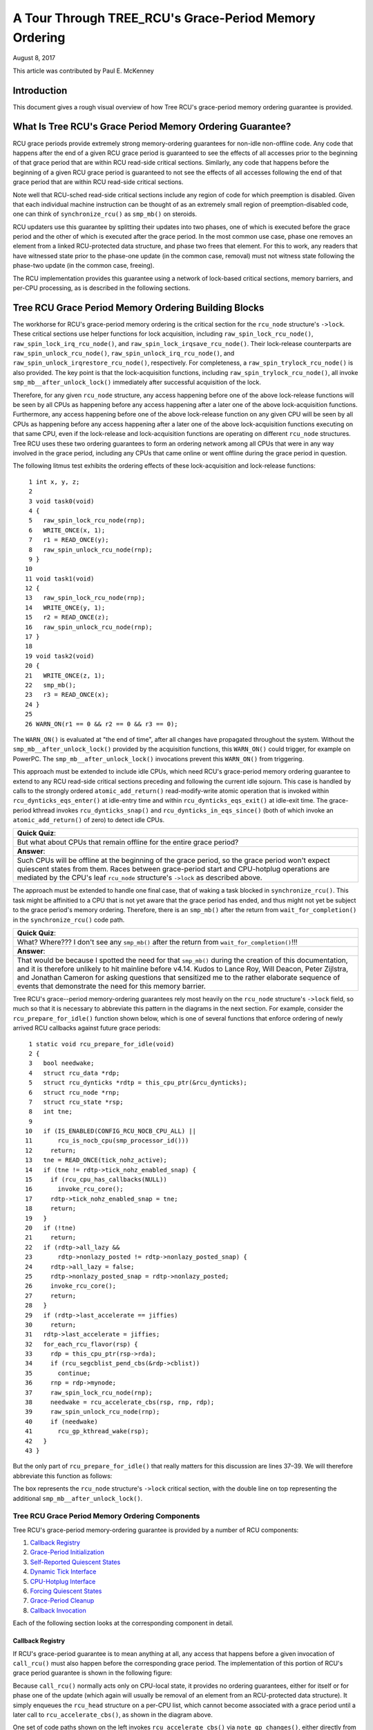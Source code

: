======================================================
A Tour Through TREE_RCU's Grace-Period Memory Ordering
======================================================

August 8, 2017

This article was contributed by Paul E. McKenney

Introduction
============

This document gives a rough visual overview of how Tree RCU's
grace-period memory ordering guarantee is provided.

What Is Tree RCU's Grace Period Memory Ordering Guarantee?
==========================================================

RCU grace periods provide extremely strong memory-ordering guarantees
for non-idle non-offline code.
Any code that happens after the end of a given RCU grace period is guaranteed
to see the effects of all accesses prior to the beginning of that grace
period that are within RCU read-side critical sections.
Similarly, any code that happens before the beginning of a given RCU grace
period is guaranteed to not see the effects of all accesses following the end
of that grace period that are within RCU read-side critical sections.

Note well that RCU-sched read-side critical sections include any region
of code for which preemption is disabled.
Given that each individual machine instruction can be thought of as
an extremely small region of preemption-disabled code, one can think of
``synchronize_rcu()`` as ``smp_mb()`` on steroids.

RCU updaters use this guarantee by splitting their updates into
two phases, one of which is executed before the grace period and
the other of which is executed after the grace period.
In the most common use case, phase one removes an element from
a linked RCU-protected data structure, and phase two frees that element.
For this to work, any readers that have witnessed state prior to the
phase-one update (in the common case, removal) must not witness state
following the phase-two update (in the common case, freeing).

The RCU implementation provides this guarantee using a network
of lock-based critical sections, memory barriers, and per-CPU
processing, as is described in the following sections.

Tree RCU Grace Period Memory Ordering Building Blocks
=====================================================

The workhorse for RCU's grace-period memory ordering is the
critical section for the ``rcu_node`` structure's
``->lock``. These critical sections use helper functions for lock
acquisition, including ``raw_spin_lock_rcu_node()``,
``raw_spin_lock_irq_rcu_node()``, and ``raw_spin_lock_irqsave_rcu_node()``.
Their lock-release counterparts are ``raw_spin_unlock_rcu_node()``,
``raw_spin_unlock_irq_rcu_node()``, and
``raw_spin_unlock_irqrestore_rcu_node()``, respectively.
For completeness, a ``raw_spin_trylock_rcu_node()`` is also provided.
The key point is that the lock-acquisition functions, including
``raw_spin_trylock_rcu_node()``, all invoke ``smp_mb__after_unlock_lock()``
immediately after successful acquisition of the lock.

Therefore, for any given ``rcu_node`` structure, any access
happening before one of the above lock-release functions will be seen
by all CPUs as happening before any access happening after a later
one of the above lock-acquisition functions.
Furthermore, any access happening before one of the
above lock-release function on any given CPU will be seen by all
CPUs as happening before any access happening after a later one
of the above lock-acquisition functions executing on that same CPU,
even if the lock-release and lock-acquisition functions are operating
on different ``rcu_node`` structures.
Tree RCU uses these two ordering guarantees to form an ordering
network among all CPUs that were in any way involved in the grace
period, including any CPUs that came online or went offline during
the grace period in question.

The following litmus test exhibits the ordering effects of these
lock-acquisition and lock-release functions::

    1 int x, y, z;
    2
    3 void task0(void)
    4 {
    5   raw_spin_lock_rcu_node(rnp);
    6   WRITE_ONCE(x, 1);
    7   r1 = READ_ONCE(y);
    8   raw_spin_unlock_rcu_node(rnp);
    9 }
   10
   11 void task1(void)
   12 {
   13   raw_spin_lock_rcu_node(rnp);
   14   WRITE_ONCE(y, 1);
   15   r2 = READ_ONCE(z);
   16   raw_spin_unlock_rcu_node(rnp);
   17 }
   18
   19 void task2(void)
   20 {
   21   WRITE_ONCE(z, 1);
   22   smp_mb();
   23   r3 = READ_ONCE(x);
   24 }
   25
   26 WARN_ON(r1 == 0 && r2 == 0 && r3 == 0);

The ``WARN_ON()`` is evaluated at "the end of time",
after all changes have propagated throughout the system.
Without the ``smp_mb__after_unlock_lock()`` provided by the
acquisition functions, this ``WARN_ON()`` could trigger, for example
on PowerPC.
The ``smp_mb__after_unlock_lock()`` invocations prevent this
``WARN_ON()`` from triggering.

This approach must be extended to include idle CPUs, which need
RCU's grace-period memory ordering guarantee to extend to any
RCU read-side critical sections preceding and following the current
idle sojourn.
This case is handled by calls to the strongly ordered
``atomic_add_return()`` read-modify-write atomic operation that
is invoked within ``rcu_dynticks_eqs_enter()`` at idle-entry
time and within ``rcu_dynticks_eqs_exit()`` at idle-exit time.
The grace-period kthread invokes ``rcu_dynticks_snap()`` and
``rcu_dynticks_in_eqs_since()`` (both of which invoke
an ``atomic_add_return()`` of zero) to detect idle CPUs.

+-----------------------------------------------------------------------+
| **Quick Quiz**:                                                       |
+-----------------------------------------------------------------------+
| But what about CPUs that remain offline for the entire grace period?  |
+-----------------------------------------------------------------------+
| **Answer**:                                                           |
+-----------------------------------------------------------------------+
| Such CPUs will be offline at the beginning of the grace period, so    |
| the grace period won't expect quiescent states from them. Races       |
| between grace-period start and CPU-hotplug operations are mediated    |
| by the CPU's leaf ``rcu_node`` structure's ``->lock`` as described    |
| above.                                                                |
+-----------------------------------------------------------------------+

The approach must be extended to handle one final case, that of waking a
task blocked in ``synchronize_rcu()``. This task might be affinitied to
a CPU that is not yet aware that the grace period has ended, and thus
might not yet be subject to the grace period's memory ordering.
Therefore, there is an ``smp_mb()`` after the return from
``wait_for_completion()`` in the ``synchronize_rcu()`` code path.

+-----------------------------------------------------------------------+
| **Quick Quiz**:                                                       |
+-----------------------------------------------------------------------+
| What? Where??? I don't see any ``smp_mb()`` after the return from     |
| ``wait_for_completion()``!!!                                          |
+-----------------------------------------------------------------------+
| **Answer**:                                                           |
+-----------------------------------------------------------------------+
| That would be because I spotted the need for that ``smp_mb()`` during |
| the creation of this documentation, and it is therefore unlikely to   |
| hit mainline before v4.14. Kudos to Lance Roy, Will Deacon, Peter     |
| Zijlstra, and Jonathan Cameron for asking questions that sensitized   |
| me to the rather elaborate sequence of events that demonstrate the    |
| need for this memory barrier.                                         |
+-----------------------------------------------------------------------+

Tree RCU's grace--period memory-ordering guarantees rely most heavily on
the ``rcu_node`` structure's ``->lock`` field, so much so that it is
necessary to abbreviate this pattern in the diagrams in the next
section. For example, consider the ``rcu_prepare_for_idle()`` function
shown below, which is one of several functions that enforce ordering of
newly arrived RCU callbacks against future grace periods:

::

    1 static void rcu_prepare_for_idle(void)
    2 {
    3   bool needwake;
    4   struct rcu_data *rdp;
    5   struct rcu_dynticks *rdtp = this_cpu_ptr(&rcu_dynticks);
    6   struct rcu_node *rnp;
    7   struct rcu_state *rsp;
    8   int tne;
    9
   10   if (IS_ENABLED(CONFIG_RCU_NOCB_CPU_ALL) ||
   11       rcu_is_nocb_cpu(smp_processor_id()))
   12     return;
   13   tne = READ_ONCE(tick_nohz_active);
   14   if (tne != rdtp->tick_nohz_enabled_snap) {
   15     if (rcu_cpu_has_callbacks(NULL))
   16       invoke_rcu_core();
   17     rdtp->tick_nohz_enabled_snap = tne;
   18     return;
   19   }
   20   if (!tne)
   21     return;
   22   if (rdtp->all_lazy &&
   23       rdtp->nonlazy_posted != rdtp->nonlazy_posted_snap) {
   24     rdtp->all_lazy = false;
   25     rdtp->nonlazy_posted_snap = rdtp->nonlazy_posted;
   26     invoke_rcu_core();
   27     return;
   28   }
   29   if (rdtp->last_accelerate == jiffies)
   30     return;
   31   rdtp->last_accelerate = jiffies;
   32   for_each_rcu_flavor(rsp) {
   33     rdp = this_cpu_ptr(rsp->rda);
   34     if (rcu_segcblist_pend_cbs(&rdp->cblist))
   35       continue;
   36     rnp = rdp->mynode;
   37     raw_spin_lock_rcu_node(rnp);
   38     needwake = rcu_accelerate_cbs(rsp, rnp, rdp);
   39     raw_spin_unlock_rcu_node(rnp);
   40     if (needwake)
   41       rcu_gp_kthread_wake(rsp);
   42   }
   43 }

But the only part of ``rcu_prepare_for_idle()`` that really matters for
this discussion are lines 37–39. We will therefore abbreviate this
function as follows:

.. kernel-figure:: rcu_node-lock.svg

The box represents the ``rcu_node`` structure's ``->lock`` critical
section, with the double line on top representing the additional
``smp_mb__after_unlock_lock()``.

Tree RCU Grace Period Memory Ordering Components
~~~~~~~~~~~~~~~~~~~~~~~~~~~~~~~~~~~~~~~~~~~~~~~~

Tree RCU's grace-period memory-ordering guarantee is provided by a
number of RCU components:

#. `Callback Registry`_
#. `Grace-Period Initialization`_
#. `Self-Reported Quiescent States`_
#. `Dynamic Tick Interface`_
#. `CPU-Hotplug Interface`_
#. `Forcing Quiescent States`_
#. `Grace-Period Cleanup`_
#. `Callback Invocation`_

Each of the following section looks at the corresponding component in
detail.

Callback Registry
^^^^^^^^^^^^^^^^^

If RCU's grace-period guarantee is to mean anything at all, any access
that happens before a given invocation of ``call_rcu()`` must also
happen before the corresponding grace period. The implementation of this
portion of RCU's grace period guarantee is shown in the following
figure:

.. kernel-figure:: TreeRCU-callback-registry.svg

Because ``call_rcu()`` normally acts only on CPU-local state, it
provides no ordering guarantees, either for itself or for phase one of
the update (which again will usually be removal of an element from an
RCU-protected data structure). It simply enqueues the ``rcu_head``
structure on a per-CPU list, which cannot become associated with a grace
period until a later call to ``rcu_accelerate_cbs()``, as shown in the
diagram above.

One set of code paths shown on the left invokes ``rcu_accelerate_cbs()``
via ``note_gp_changes()``, either directly from ``call_rcu()`` (if the
current CPU is inundated with queued ``rcu_head`` structures) or more
likely from an ``RCU_SOFTIRQ`` handler. Another code path in the middle
is taken only in kernels built with ``CONFIG_RCU_FAST_NO_HZ=y``, which
invokes ``rcu_accelerate_cbs()`` via ``rcu_prepare_for_idle()``. The
final code path on the right is taken only in kernels built with
``CONFIG_HOTPLUG_CPU=y``, which invokes ``rcu_accelerate_cbs()`` via
``rcu_advance_cbs()``, ``rcu_migrate_callbacks``,
``rcutree_migrate_callbacks()``, and ``takedown_cpu()``, which in turn
is invoked on a surviving CPU after the outgoing CPU has been completely
offlined.

There are a few other code paths within grace-period processing that
opportunistically invoke ``rcu_accelerate_cbs()``. However, either way,
all of the CPU's recently queued ``rcu_head`` structures are associated
with a future grace-period number under the protection of the CPU's lead
``rcu_node`` structure's ``->lock``. In all cases, there is full
ordering against any prior critical section for that same ``rcu_node``
structure's ``->lock``, and also full ordering against any of the
current task's or CPU's prior critical sections for any ``rcu_node``
structure's ``->lock``.

The next section will show how this ordering ensures that any accesses
prior to the ``call_rcu()`` (particularly including phase one of the
update) happen before the start of the corresponding grace period.

+-----------------------------------------------------------------------+
| **Quick Quiz**:                                                       |
+-----------------------------------------------------------------------+
| But what about ``synchronize_rcu()``?                                 |
+-----------------------------------------------------------------------+
| **Answer**:                                                           |
+-----------------------------------------------------------------------+
| The ``synchronize_rcu()`` passes ``call_rcu()`` to ``wait_rcu_gp()``, |
| which invokes it. So either way, it eventually comes down to          |
| ``call_rcu()``.                                                       |
+-----------------------------------------------------------------------+

Grace-Period Initialization
^^^^^^^^^^^^^^^^^^^^^^^^^^^

Grace-period initialization is carried out by the grace-period kernel
thread, which makes several passes over the ``rcu_node`` tree within the
``rcu_gp_init()`` function. This means that showing the full flow of
ordering through the grace-period computation will require duplicating
this tree. If you find this confusing, please note that the state of the
``rcu_node`` changes over time, just like Heraclitus's river. However,
to keep the ``rcu_node`` river tractable, the grace-period kernel
thread's traversals are presented in multiple parts, starting in this
section with the various phases of grace-period initialization.

The first ordering-related grace-period initialization action is to
advance the ``rcu_state`` structure's ``->gp_seq`` grace-period-number
counter, as shown below:

.. kernel-figure:: TreeRCU-gp-init-1.svg

The actual increment is carried out using ``smp_store_release()``, which
helps reject false-positive RCU CPU stall detection. Note that only the
root ``rcu_node`` structure is touched.

The first pass through the ``rcu_node`` tree updates bitmasks based on
CPUs having come online or gone offline since the start of the previous
grace period. In the common case where the number of online CPUs for
this ``rcu_node`` structure has not transitioned to or from zero, this
pass will scan only the leaf ``rcu_node`` structures. However, if the
number of online CPUs for a given leaf ``rcu_node`` structure has
transitioned from zero, ``rcu_init_new_rnp()`` will be invoked for the
first incoming CPU. Similarly, if the number of online CPUs for a given
leaf ``rcu_node`` structure has transitioned to zero,
``rcu_cleanup_dead_rnp()`` will be invoked for the last outgoing CPU.
The diagram below shows the path of ordering if the leftmost
``rcu_node`` structure onlines its first CPU and if the next
``rcu_node`` structure has no online CPUs (or, alternatively if the
leftmost ``rcu_node`` structure offlines its last CPU and if the next
``rcu_node`` structure has no online CPUs).

.. kernel-figure:: TreeRCU-gp-init-1.svg

The final ``rcu_gp_init()`` pass through the ``rcu_node`` tree traverses
breadth-first, setting each ``rcu_node`` structure's ``->gp_seq`` field
to the newly advanced value from the ``rcu_state`` structure, as shown
in the following diagram.

.. kernel-figure:: TreeRCU-gp-init-1.svg

This change will also cause each CPU's next call to
``__note_gp_changes()`` to notice that a new grace period has started,
as described in the next section. But because the grace-period kthread
started the grace period at the root (with the advancing of the
``rcu_state`` structure's ``->gp_seq`` field) before setting each leaf
``rcu_node`` structure's ``->gp_seq`` field, each CPU's observation of
the start of the grace period will happen after the actual start of the
grace period.

+-----------------------------------------------------------------------+
| **Quick Quiz**:                                                       |
+-----------------------------------------------------------------------+
| But what about the CPU that started the grace period? Why wouldn't it |
| see the start of the grace period right when it started that grace    |
| period?                                                               |
+-----------------------------------------------------------------------+
| **Answer**:                                                           |
+-----------------------------------------------------------------------+
| In some deep philosophical and overly anthromorphized sense, yes, the |
| CPU starting the grace period is immediately aware of having done so. |
| However, if we instead assume that RCU is not self-aware, then even   |
| the CPU starting the grace period does not really become aware of the |
| start of this grace period until its first call to                    |
| ``__note_gp_changes()``. On the other hand, this CPU potentially gets |
| early notification because it invokes ``__note_gp_changes()`` during  |
| its last ``rcu_gp_init()`` pass through its leaf ``rcu_node``         |
| structure.                                                            |
+-----------------------------------------------------------------------+

Self-Reported Quiescent States
^^^^^^^^^^^^^^^^^^^^^^^^^^^^^^

When all entities that might block the grace period have reported
quiescent states (or as described in a later section, had quiescent
states reported on their behalf), the grace period can end. Online
non-idle CPUs report their own quiescent states, as shown in the
following diagram:

.. kernel-figure:: TreeRCU-qs.svg

This is for the last CPU to report a quiescent state, which signals the
end of the grace period. Earlier quiescent states would push up the
``rcu_node`` tree only until they encountered an ``rcu_node`` structure
that is waiting for additional quiescent states. However, ordering is
nevertheless preserved because some later quiescent state will acquire
that ``rcu_node`` structure's ``->lock``.

Any number of events can lead up to a CPU invoking ``note_gp_changes``
(or alternatively, directly invoking ``__note_gp_changes()``), at which
point that CPU will notice the start of a new grace period while holding
its leaf ``rcu_node`` lock. Therefore, all execution shown in this
diagram happens after the start of the grace period. In addition, this
CPU will consider any RCU read-side critical section that started before
the invocation of ``__note_gp_changes()`` to have started before the
grace period, and thus a critical section that the grace period must
wait on.

+-----------------------------------------------------------------------+
| **Quick Quiz**:                                                       |
+-----------------------------------------------------------------------+
| But a RCU read-side critical section might have started after the     |
| beginning of the grace period (the advancing of ``->gp_seq`` from     |
| earlier), so why should the grace period wait on such a critical      |
| section?                                                              |
+-----------------------------------------------------------------------+
| **Answer**:                                                           |
+-----------------------------------------------------------------------+
| It is indeed not necessary for the grace period to wait on such a     |
| critical section. However, it is permissible to wait on it. And it is |
| furthermore important to wait on it, as this lazy approach is far     |
| more scalable than a “big bang” all-at-once grace-period start could  |
| possibly be.                                                          |
+-----------------------------------------------------------------------+

If the CPU does a context switch, a quiescent state will be noted by
``rcu_note_context_switch()`` on the left. On the other hand, if the CPU
takes a scheduler-clock interrupt while executing in usermode, a
quiescent state will be noted by ``rcu_sched_clock_irq()`` on the right.
Either way, the passage through a quiescent state will be noted in a
per-CPU variable.

The next time an ``RCU_SOFTIRQ`` handler executes on this CPU (for
example, after the next scheduler-clock interrupt), ``rcu_core()`` will
invoke ``rcu_check_quiescent_state()``, which will notice the recorded
quiescent state, and invoke ``rcu_report_qs_rdp()``. If
``rcu_report_qs_rdp()`` verifies that the quiescent state really does
apply to the current grace period, it invokes ``rcu_report_rnp()`` which
traverses up the ``rcu_node`` tree as shown at the bottom of the
diagram, clearing bits from each ``rcu_node`` structure's ``->qsmask``
field, and propagating up the tree when the result is zero.

Note that traversal passes upwards out of a given ``rcu_node`` structure
only if the current CPU is reporting the last quiescent state for the
subtree headed by that ``rcu_node`` structure. A key point is that if a
CPU's traversal stops at a given ``rcu_node`` structure, then there will
be a later traversal by another CPU (or perhaps the same one) that
proceeds upwards from that point, and the ``rcu_node`` ``->lock``
guarantees that the first CPU's quiescent state happens before the
remainder of the second CPU's traversal. Applying this line of thought
repeatedly shows that all CPUs' quiescent states happen before the last
CPU traverses through the root ``rcu_node`` structure, the “last CPU”
being the one that clears the last bit in the root ``rcu_node``
structure's ``->qsmask`` field.

Dynamic Tick Interface
^^^^^^^^^^^^^^^^^^^^^^

Due to energy-efficiency considerations, RCU is forbidden from
disturbing idle CPUs. CPUs are therefore required to notify RCU when
entering or leaving idle state, which they do via fully ordered
value-returning atomic operations on a per-CPU variable. The ordering
effects are as shown below:

.. kernel-figure:: TreeRCU-dyntick.svg

The RCU grace-period kernel thread samples the per-CPU idleness variable
while holding the corresponding CPU's leaf ``rcu_node`` structure's
``->lock``. This means that any RCU read-side critical sections that
precede the idle period (the oval near the top of the diagram above)
will happen before the end of the current grace period. Similarly, the
beginning of the current grace period will happen before any RCU
read-side critical sections that follow the idle period (the oval near
the bottom of the diagram above).

Plumbing this into the full grace-period execution is described
`below <Forcing Quiescent States_>`__.

CPU-Hotplug Interface
^^^^^^^^^^^^^^^^^^^^^

RCU is also forbidden from disturbing offline CPUs, which might well be
powered off and removed from the system completely. CPUs are therefore
required to notify RCU of their comings and goings as part of the
corresponding CPU hotplug operations. The ordering effects are shown
below:

.. kernel-figure:: TreeRCU-hotplug.svg

Because CPU hotplug operations are much less frequent than idle
transitions, they are heavier weight, and thus acquire the CPU's leaf
``rcu_node`` structure's ``->lock`` and update this structure's
``->qsmaskinitnext``. The RCU grace-period kernel thread samples this
mask to detect CPUs having gone offline since the beginning of this
grace period.

Plumbing this into the full grace-period execution is described
`below <Forcing Quiescent States_>`__.

Forcing Quiescent States
^^^^^^^^^^^^^^^^^^^^^^^^

As noted above, idle and offline CPUs cannot report their own quiescent
states, and therefore the grace-period kernel thread must do the
reporting on their behalf. This process is called “forcing quiescent
states”, it is repeated every few jiffies, and its ordering effects are
shown below:

.. kernel-figure:: TreeRCU-gp-fqs.svg

Each pass of quiescent state forcing is guaranteed to traverse the leaf
``rcu_node`` structures, and if there are no new quiescent states due to
recently idled and/or offlined CPUs, then only the leaves are traversed.
However, if there is a newly offlined CPU as illustrated on the left or
a newly idled CPU as illustrated on the right, the corresponding
quiescent state will be driven up towards the root. As with
self-reported quiescent states, the upwards driving stops once it
reaches an ``rcu_node`` structure that has quiescent states outstanding
from other CPUs.

+-----------------------------------------------------------------------+
| **Quick Quiz**:                                                       |
+-----------------------------------------------------------------------+
| The leftmost drive to root stopped before it reached the root         |
| ``rcu_node`` structure, which means that there are still CPUs         |
| subordinate to that structure on which the current grace period is    |
| waiting. Given that, how is it possible that the rightmost drive to   |
| root ended the grace period?                                          |
+-----------------------------------------------------------------------+
| **Answer**:                                                           |
+-----------------------------------------------------------------------+
| Good analysis! It is in fact impossible in the absence of bugs in     |
| RCU. But this diagram is complex enough as it is, so simplicity       |
| overrode accuracy. You can think of it as poetic license, or you can  |
| think of it as misdirection that is resolved in the                   |
| `stitched-together diagram <Putting It All Together_>`__.             |
+-----------------------------------------------------------------------+

Grace-Period Cleanup
^^^^^^^^^^^^^^^^^^^^

Grace-period cleanup first scans the ``rcu_node`` tree breadth-first
advancing all the ``->gp_seq`` fields, then it advances the
``rcu_state`` structure's ``->gp_seq`` field. The ordering effects are
shown below:

.. kernel-figure:: TreeRCU-gp-cleanup.svg

As indicated by the oval at the bottom of the diagram, once grace-period
cleanup is complete, the next grace period can begin.

+-----------------------------------------------------------------------+
| **Quick Quiz**:                                                       |
+-----------------------------------------------------------------------+
| But when precisely does the grace period end?                         |
+-----------------------------------------------------------------------+
| **Answer**:                                                           |
+-----------------------------------------------------------------------+
| There is no useful single point at which the grace period can be said |
| to end. The earliest reasonable candidate is as soon as the last CPU  |
| has reported its quiescent state, but it may be some milliseconds     |
| before RCU becomes aware of this. The latest reasonable candidate is  |
| once the ``rcu_state`` structure's ``->gp_seq`` field has been        |
| updated, but it is quite possible that some CPUs have already         |
| completed phase two of their updates by that time. In short, if you   |
| are going to work with RCU, you need to learn to embrace uncertainty. |
+-----------------------------------------------------------------------+

Callback Invocation
^^^^^^^^^^^^^^^^^^^

Once a given CPU's leaf ``rcu_node`` structure's ``->gp_seq`` field has
been updated, that CPU can begin invoking its RCU callbacks that were
waiting for this grace period to end. These callbacks are identified by
``rcu_advance_cbs()``, which is usually invoked by
``__note_gp_changes()``. As shown in the diagram below, this invocation
can be triggered by the scheduling-clock interrupt
(``rcu_sched_clock_irq()`` on the left) or by idle entry
(``rcu_cleanup_after_idle()`` on the right, but only for kernels build
with ``CONFIG_RCU_FAST_NO_HZ=y``). Either way, ``RCU_SOFTIRQ`` is
raised, which results in ``rcu_do_batch()`` invoking the callbacks,
which in turn allows those callbacks to carry out (either directly or
indirectly via wakeup) the needed phase-two processing for each update.

.. kernel-figure:: TreeRCU-callback-invocation.svg

Please note that callback invocation can also be prompted by any number
of corner-case code paths, for example, when a CPU notes that it has
excessive numbers of callbacks queued. In all cases, the CPU acquires
its leaf ``rcu_node`` structure's ``->lock`` before invoking callbacks,
which preserves the required ordering against the newly completed grace
period.

However, if the callback function communicates to other CPUs, for
example, doing a wakeup, then it is that function's responsibility to
maintain ordering. For example, if the callback function wakes up a task
that runs on some other CPU, proper ordering must in place in both the
callback function and the task being awakened. To see why this is
important, consider the top half of the `grace-period
cleanup`_ diagram. The callback might be
running on a CPU corresponding to the leftmost leaf ``rcu_node``
structure, and awaken a task that is to run on a CPU corresponding to
the rightmost leaf ``rcu_node`` structure, and the grace-period kernel
thread might not yet have reached the rightmost leaf. In this case, the
grace period's memory ordering might not yet have reached that CPU, so
again the callback function and the awakened task must supply proper
ordering.

Putting It All Together
~~~~~~~~~~~~~~~~~~~~~~~

A stitched-together diagram is here:

.. kernel-figure:: TreeRCU-gp.svg

Legal Statement
~~~~~~~~~~~~~~~

This work represents the view of the author and does not necessarily
represent the view of IBM.

Linux is a registered trademark of Linus Torvalds.

Other company, product, and service names may be trademarks or service
marks of others.
